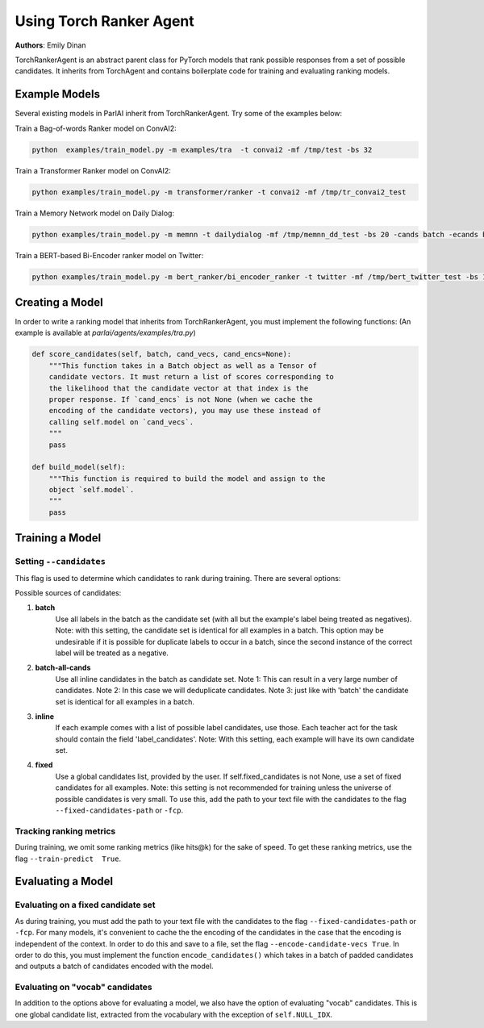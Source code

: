 Using Torch Ranker Agent
========================
**Authors**: Emily Dinan

TorchRankerAgent is an abstract parent class for PyTorch models that rank
possible responses from a set of possible candidates. It inherits from
TorchAgent and contains boilerplate code for training and evaluating ranking
models.

Example Models
--------------

Several existing models in ParlAI inherit from TorchRankerAgent. Try some of
the examples below:

Train a Bag-of-words Ranker model on ConvAI2:

.. code-block:: bash

    python  examples/train_model.py -m examples/tra  -t convai2 -mf /tmp/test -bs 32

Train a Transformer Ranker model on ConvAI2:

.. code-block:: bash

    python examples/train_model.py -m transformer/ranker -t convai2 -mf /tmp/tr_convai2_test

Train a Memory Network model on Daily Dialog:

.. code-block:: bash

    python examples/train_model.py -m memnn -t dailydialog -mf /tmp/memnn_dd_test -bs 20 -cands batch -ecands batch

Train a BERT-based Bi-Encoder ranker model on Twitter:

.. code-block:: bash

    python examples/train_model.py -m bert_ranker/bi_encoder_ranker -t twitter -mf /tmp/bert_twitter_test -bs 10 -cands batch -ecands batch --data-parallel True


Creating a Model
----------------

In order to write a ranking model that inherits from TorchRankerAgent, you
must implement the following functions: (An example is available at `parlai/agents/examples/tra.py`)

.. code-block:: python

    def score_candidates(self, batch, cand_vecs, cand_encs=None):
        """This function takes in a Batch object as well as a Tensor of
        candidate vectors. It must return a list of scores corresponding to
        the likelihood that the candidate vector at that index is the
        proper response. If `cand_encs` is not None (when we cache the
        encoding of the candidate vectors), you may use these instead of
        calling self.model on `cand_vecs`.
        """
        pass

    def build_model(self):
        """This function is required to build the model and assign to the
        object `self.model`.
        """
        pass

Training a Model
----------------

Setting ``--candidates``
^^^^^^^^^^^^^^^^^^^^^^^^
This flag is used to determine which candidates to rank during training.
There are several options:

Possible sources of candidates:

1. **batch**
      Use all labels in the batch as the candidate set (with all but the
      example's label being treated as negatives).
      Note: with this setting, the candidate set is identical for all
      examples in a batch. This option may be undesirable if it is possible
      for duplicate labels to occur in a batch, since the second instance of
      the correct label will be treated as a negative.
2. **batch-all-cands**
      Use all inline candidates in the batch as candidate set.
      Note 1: This can result in a very large number of candidates.
      Note 2: In this case we will deduplicate candidates.
      Note 3: just like with 'batch' the candidate set is identical for all
      examples in a batch.
3. **inline**
      If each example comes with a list of possible label candidates, use those.
      Each teacher act for the task should contain the field 'label_candidates'.
      Note: With this setting, each example will have its own candidate set.
4. **fixed**
      Use a global candidates list, provided by the user.
      If self.fixed_candidates is not None, use a set of fixed candidates for
      all examples.
      Note: this setting is not recommended for training unless the
      universe of possible candidates is very small.
      To use this, add the path to your text file with the candidates to the
      flag ``--fixed-candidates-path`` or ``-fcp``.


Tracking ranking metrics
^^^^^^^^^^^^^^^^^^^^^^^^

During training, we omit some ranking metrics (like hits@k) for the sake of
speed. To get these ranking metrics, use the flag ``--train-predict  True``.


Evaluating a Model
------------------

Evaluating on a fixed candidate set
^^^^^^^^^^^^^^^^^^^^^^^^^^^^^^^^^^^

As during training, you must add the path to your text file with the
candidates to the flag ``--fixed-candidates-path`` or ``-fcp``.
For many models, it's convenient to cache the the encoding of the candidates
in the case that the encoding is independent of the context. In order to do
this and save to a file, set the flag ``--encode-candidate-vecs True``. In
order to do this, you must implement the function ``encode_candidates()``
which takes in a batch of padded candidates and outputs a batch of candidates
encoded with the model.


Evaluating on "vocab" candidates
^^^^^^^^^^^^^^^^^^^^^^^^^^^^^^^^

In addition to the options above for evaluating a model, we also have the
option of evaluating "vocab" candidates. This is one global candidate list,
extracted from the vocabulary with the exception of ``self.NULL_IDX``.
